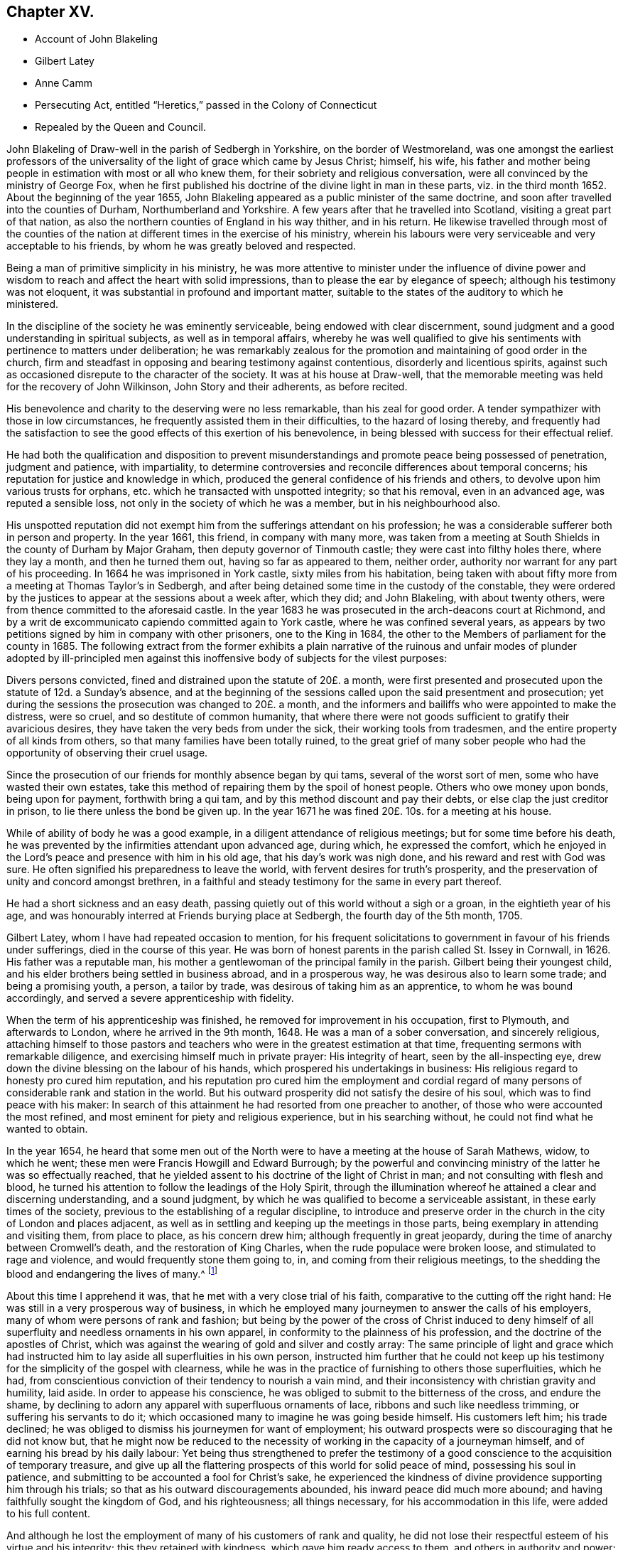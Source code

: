 == Chapter XV.

[.chapter-synopsis]
* Account of John Blakeling
* Gilbert Latey
* Anne Camm
* Persecuting Act, entitled "`Heretics,`" passed in the Colony of Connecticut
* Repealed by the Queen and Council.

John Blakeling of Draw-well in the parish of Sedbergh in Yorkshire,
on the border of Westmoreland,
was one amongst the earliest professors of the universality
of the light of grace which came by Jesus Christ;
himself, his wife,
his father and mother being people in estimation with most or all who knew them,
for their sobriety and religious conversation,
were all convinced by the ministry of George Fox,
when he first published his doctrine of the divine light in man in these parts,
viz. in the third month 1652.
About the beginning of the year 1655,
John Blakeling appeared as a public minister of the same doctrine,
and soon after travelled into the counties of Durham, Northumberland and Yorkshire.
A few years after that he travelled into Scotland, visiting a great part of that nation,
as also the northern counties of England in his way thither, and in his return.
He likewise travelled through most of the counties of the
nation at different times in the exercise of his ministry,
wherein his labours were very serviceable and very acceptable to his friends,
by whom he was greatly beloved and respected.

Being a man of primitive simplicity in his ministry,
he was more attentive to minister under the influence of divine power
and wisdom to reach and affect the heart with solid impressions,
than to please the ear by elegance of speech; although his testimony was not eloquent,
it was substantial in profound and important matter,
suitable to the states of the auditory to which he ministered.

In the discipline of the society he was eminently serviceable,
being endowed with clear discernment,
sound judgment and a good understanding in spiritual subjects,
as well as in temporal affairs,
whereby he was well qualified to give his sentiments
with pertinence to matters under deliberation;
he was remarkably zealous for the promotion and maintaining of good order in the church,
firm and steadfast in opposing and bearing testimony against contentious,
disorderly and licentious spirits,
against such as occasioned disrepute to the character of the society.
It was at his house at Draw-well,
that the memorable meeting was held for the recovery of John Wilkinson,
John Story and their adherents, as before recited.

His benevolence and charity to the deserving were no less remarkable,
than his zeal for good order.
A tender sympathizer with those in low circumstances,
he frequently assisted them in their difficulties, to the hazard of losing thereby,
and frequently had the satisfaction to see the good
effects of this exertion of his benevolence,
in being blessed with success for their effectual relief.

He had both the qualification and disposition to prevent
misunderstandings and promote peace being possessed of penetration,
judgment and patience, with impartiality,
to determine controversies and reconcile differences about temporal concerns;
his reputation for justice and knowledge in which,
produced the general confidence of his friends and others,
to devolve upon him various trusts for orphans,
etc. which he transacted with unspotted integrity; so that his removal,
even in an advanced age, was reputed a sensible loss,
not only in the society of which he was a member, but in his neighbourhood also.

His unspotted reputation did not exempt him from the sufferings attendant on his profession;
he was a considerable sufferer both in person and property.
In the year 1661, this friend, in company with many more,
was taken from a meeting at South Shields in the county of Durham by Major Graham,
then deputy governor of Tinmouth castle; they were cast into filthy holes there,
where they lay a month, and then he turned them out, having so far as appeared to them,
neither order, authority nor warrant for any part of his proceeding.
In 1664 he was imprisoned in York castle, sixty miles from his habitation,
being taken with about fifty more from a meeting at Thomas Taylor`'s in Sedbergh,
and after being detained some time in the custody of the constable,
they were ordered by the justices to appear at the sessions about a week after,
which they did; and John Blakeling, with about twenty others,
were from thence committed to the aforesaid castle.
In the year 1683 he was prosecuted in the arch-deacons court at Richmond,
and by a writ de excommunicato capiendo committed again to York castle,
where he was confined several years,
as appears by two petitions signed by him in company with other prisoners,
one to the King in 1684, the other to the Members of parliament for the county in 1685.
The following extract from the former exhibits a plain narrative
of the ruinous and unfair modes of plunder adopted by ill-principled
men against this inoffensive body of subjects for the vilest purposes:

[.embedded-content-document]
--

Divers persons convicted, fined and distrained upon the statute of 20£. a month,
were first presented and prosecuted upon the statute of 12d. a Sunday`'s absence,
and at the beginning of the sessions called upon the said presentment and prosecution;
yet during the sessions the prosecution was changed to 20£. a month,
and the informers and bailiffs who were appointed to make the distress, were so cruel,
and so destitute of common humanity,
that where there were not goods sufficient to gratify their avaricious desires,
they have taken the very beds from under the sick, their working tools from tradesmen,
and the entire property of all kinds from others,
so that many families have been totally ruined,
to the great grief of many sober people who had the
opportunity of observing their cruel usage.

Since the prosecution of our friends for monthly absence began by qui tams,
several of the worst sort of men, some who have wasted their own estates,
take this method of repairing them by the spoil of honest people.
Others who owe money upon bonds, being upon for payment, forthwith bring a qui tam,
and by this method discount and pay their debts,
or else clap the just creditor in prison, to lie there unless the bond be given up.
In the year 1671 he was fined 20£. 10s. for a meeting at his house.

--

While of ability of body he was a good example,
in a diligent attendance of religious meetings; but for some time before his death,
he was prevented by the infirmities attendant upon advanced age, during which,
he expressed the comfort,
which he enjoyed in the Lord`'s peace and presence with him in his old age,
that his day`'s work was nigh done, and his reward and rest with God was sure.
He often signified his preparedness to leave the world,
with fervent desires for truth`'s prosperity,
and the preservation of unity and concord amongst brethren,
in a faithful and steady testimony for the same in every part thereof.

He had a short sickness and an easy death,
passing quietly out of this world without a sigh or a groan,
in the eightieth year of his age,
and was honourably interred at Friends burying place at Sedbergh,
the fourth day of the 5th month, 1705.

Gilbert Latey, whom I have had repeated occasion to mention,
for his frequent solicitations to government in favour of his friends under sufferings,
died in the course of this year.
He was born of honest parents in the parish called St. Issey in Cornwall, in 1626.
His father was a reputable man,
his mother a gentlewoman of the principal family in the parish.
Gilbert being their youngest child,
and his elder brothers being settled in business abroad, and in a prosperous way,
he was desirous also to learn some trade; and being a promising youth, a person,
a tailor by trade, was desirous of taking him as an apprentice,
to whom he was bound accordingly, and served a severe apprenticeship with fidelity.

When the term of his apprenticeship was finished,
he removed for improvement in his occupation, first to Plymouth,
and afterwards to London, where he arrived in the 9th month, 1648.
He was a man of a sober conversation, and sincerely religious,
attaching himself to those pastors and teachers who
were in the greatest estimation at that time,
frequenting sermons with remarkable diligence,
and exercising himself much in private prayer: His integrity of heart,
seen by the all-inspecting eye, drew down the divine blessing on the labour of his hands,
which prospered his undertakings in business:
His religious regard to honesty pro cured him reputation,
and his reputation pro cured him the employment and cordial regard
of many persons of considerable rank and station in the world.
But his outward prosperity did not satisfy the desire of his soul,
which was to find peace with his maker:
In search of this attainment he had resorted from one preacher to another,
of those who were accounted the most refined,
and most eminent for piety and religious experience, but in his searching without,
he could not find what he wanted to obtain.

In the year 1654,
he heard that some men out of the North were to have
a meeting at the house of Sarah Mathews,
widow, to which he went; these men were Francis Howgill and Edward Burrough;
by the powerful and convincing ministry of the latter he was so effectually reached,
that he yielded assent to his doctrine of the light of Christ in man;
and not consulting with flesh and blood,
he turned his attention to follow the leadings of the Holy Spirit,
through the illumination whereof he attained a clear and discerning understanding,
and a sound judgment, by which he was qualified to become a serviceable assistant,
in these early times of the society,
previous to the establishing of a regular discipline,
to introduce and preserve order in the church in the city of London and places adjacent,
as well as in settling and keeping up the meetings in those parts,
being exemplary in attending and visiting them, from place to place,
as his concern drew him; although frequently in great jeopardy,
during the time of anarchy between Cromwell`'s death, and the restoration of King Charles,
when the rude populace were broken loose, and stimulated to rage and violence,
and would frequently stone them going to, in, and coming from their religious meetings,
to the shedding the blood and endangering the lives of many.^
footnote:[See vol. I. p. 266 etc.]

About this time I apprehend it was, that he met with a very close trial of his faith,
comparative to the cutting off the right hand:
He was still in a very prosperous way of business,
in which he employed many journeymen to answer the calls of his employers,
many of whom were persons of rank and fashion;
but being by the power of the cross of Christ induced to deny himself
of all superfluity and needless ornaments in his own apparel,
in conformity to the plainness of his profession,
and the doctrine of the apostles of Christ,
which was against the wearing of gold and silver and costly array:
The same principle of light and grace which had instructed
him to lay aside all superfluities in his own person,
instructed him further that he could not keep up his testimony
for the simplicity of the gospel with clearness,
while he was in the practice of furnishing to others those superfluities, which he had,
from conscientious conviction of their tendency to nourish a vain mind,
and their inconsistency with christian gravity and humility, laid aside.
In order to appease his conscience,
he was obliged to submit to the bitterness of the cross, and endure the shame,
by declining to adorn any apparel with superfluous ornaments of lace,
ribbons and such like needless trimming, or suffering his servants to do it;
which occasioned many to imagine he was going beside himself.
His customers left him; his trade declined;
he was obliged to dismiss his journeymen for want of employment;
his outward prospects were so discouraging that he did not know but,
that he might now be reduced to the necessity of
working in the capacity of a journeyman himself,
and of earning his bread by his daily labour:
Yet being thus strengthened to prefer the testimony of a
good conscience to the acquisition of temporary treasure,
and give up all the flattering prospects of this world for solid peace of mind,
possessing his soul in patience, and submitting to be accounted a fool for Christ`'s sake,
he experienced the kindness of divine providence supporting him through his trials;
so that as his outward discouragements abounded, his inward peace did much more abound;
and having faithfully sought the kingdom of God, and his righteousness;
all things necessary, for his accommodation in this life,
were added to his full content.

And although he lost the employment of many of his customers of rank and quality,
he did not lose their respectful esteem of his virtue and his integrity;
this they retained with kindness, which gave him ready access to them,
and others in authority and power;
many of whom were pleased to favour him with their
countenance and friendship on several occasions.
His interest and acquaintance with persons of high rank and station he applied,
not to his own emolument,
but to the relief of his friends under suffering in person or property;
deeply sympathizing with them in their various afflictions,
he was always forward to use his solicitations for their ease,
and frequently with signal success.

When intelligence was received in London of the imprisonment
of Katharine Evans and Sarah Cheevers,
in the inquisition of Malta;
Gilbert Latey (who in concert with George Fox was concerned for their release)^
footnote:[See vol.
2 p. 61.]
applied himself with solicitude to find out some person, if possible,
who had an interest or influence in those parts, and,
after some time and pains spent in the inquiry, he received information, that one,
called Lord D`'Aubigny, who had come over with the Queen Dowager,
and was Lord Almoner to her, had both interest,
power and authority in the island of Malta.
Gilbert upon receiving this intelligence,
thought it his duty to wait upon this Lord D`'Aubigny,
to request his interest and intercession for their release, which he readily promised.

He was a priest in orders according to the canons of the Romish church; yet no bigot,
but a man of a rational, liberal and generous spirit; Gilbert, to satisfy his inquiry,
gave him some information of friends principles and doctrine,
to which he answered to this purport, "`Some of our people think your friends are mad,
but I entertain a very different opinion.`"

Gilbert renewing his inquiry from time to time,
if Lord D`'Aubigny had received any answer to the
letters he had promised to write to Malta,
at length received from him the acceptable account
that his friends were restored to their liberty:
And some time after they arrived in England, and coming to London, paid Gilbert a visit;
and after acknowledging his love in his exertions for their release,
they requested him to introduce them to Lord D`'Aubigny,
whom God had made the instrument of their enlargement out of a severe bondage.
He readily complied with their request, and accompanied them to their benefactor,
to whom Gilbert, as usual, found ready admittance; when introducing his companions,
he said, these friends, who have been partakers of thy kindness,
are come to pay their acknowledgments to thee for the same; whereupon he asked,
if they were the women?
to which they replied they were;
and after their grateful acknowledgment of his great favour and kindness, added,
that were it in their power they would be as ready in all love to serve him:
Upon which he replied, good women, for what service or kindness I have done you,
all that I shall desire of you is, that when you pray to God,
you will remember me in your prayers, and so they parted.

Gilbert Latey was a party in most or all the solicitations to government
for the ease of Friends in the different cases or severe suffering,
through the reigns of King Charles, King James and King William,
as hath been already recited;
but it may not be impertinent briefly to mention two cases of application made by him,
in company with his faithful colleague George Whitehead,
which have not been noticed before.
The first was the suffering case of several Friends in Norwich,
under the cruelty of the sheriff and jailer, who, for attending their religious meetings,
were imprisoned to the number of sixty-three persons, and very severely treated;
ten of them being put into a deep dungeon, twenty-nine steps under ground;
and several others into a hole amongst felons.
An account of their grievous sufferings being sent to friends in London,
and ineffectual endeavours used for their redress,
being defeated by the misrepresentations of the sheriff;
George Whitehead and Gilbert Latey resolved to wait upon the king in person,
whom they met, with several nobles and attendants,
when they delivered the king a petition from Friends of Norwich,
and warmly solicited him in their favour: They had a pretty long conference with him,
and gave him pertinent answers to several inquiries he made
in respect to the singular conduct of Friends in some cases;
yet still keeping the cause of their application in view,
repeatedly entreated him to compassionate the case of their suffering Friends in Norwich:
In fine,
the king being sensible that some of their treatment was not only cruel but illegal,
assured them he would have it searched into, and consider their case.
The assizes coming on soon after, the prisoners were called,
to whom the judges behaved with remarkable moderation,
and released them from their imprisonment, acting, as there was ground to suppose,
according to the instructions they had from the king in consequence of this application.

The other case not before related was concerning the Park and Savoy meeting-houses;
the case of the Park meeting-house was this:

About the month called May, 1685,
the soldiers possessed themselves of this meeting-house,
and converted part of it into a guard-house: Then,
as if their forcible entrance had given them a right of possession,
they made great waste upon the premises, pulling down pales,
digging up and cutting down the trees, tearing down the wainscots,
and burning them and the benches, carrying away the outward door,
and several of the casements.
Afterward, when they were drawn out to the camp,
they left the house open to any intrusion.
John Potter, in whom the title was vested, reentered, enclosed the outward door,
and made other repairs, and had a survey taken of the damages,
which were esimated at 40£.

The soldiers returning again from camp,
a quarter-master belonging to Colonel Haile`'s regiment,
came to the chambers of the said John Potter, and demanded entrance, which was refused:
The quarter-master, assisted by soldiers, broke in, handed away the goods,
turned out three aged women to another house,
and made alterations in the meeting-house for their accommodation,
as if they meant to keep perpetual possession.
John Potter several times showed the colonel his lease, and title to the place;
but it availed nothing, he and his soldiers regarding neither law nor equity,
kept possession, and still continued there.

Gilbert Latey and George Whitehead agreed to join in a solicitation
to King James for redress of this grievance,
and having gained admittance to his presence,
represented to him the hardships Friends were under,
by having their property wrested from them, both at the Park, and at the Savoy likewise,
where Friends had been kept out in the cold yard in the winter many weeks by the guard.
The King, who appears not to have been unconcerned in the matter, would needs have it,
that these meeting-houses were forfeited to him by the conventicle act;
but this they clearly disproved,
and showed so plainly the unreasonableness and illegality there of,
that within a few weeks, he caused both the meeting-houses to be restored,
after the former was damaged, by computation to the amount of 150£.

But it was not only in these solicitations to the rulers,
that the public spirit and brotherly sympathy of Gilbert
Latey were excited to the service and relief of his friends;
they were uniformly exerted in every case,
which might demand his friendly assistance and attentive care, being one of those,
who in early times had tender concern for the poor, fatherless and widows;
the sick and the imprisoned, to inquire into their necessities, and supply their wants;
and when through persecution by imprisonment or distraints, casualties of disasters,
the number greatly increased;
he was amongst the first to see the propriety and necessity
of calling in grave and motherly women to their assistance,
that so none under these descriptions might suffer for want
of attention and care in any part of the city.

In 1665, when the destructive pestilence broke out in the city of London,
and the generality of citizens, who were able,
were fleeing for their lives to the country,
this friend had taken lodgings to retreat to the country also;
but was prevented by the consideration,
that many of his brethren were detained in several
jails for the testimony of a good conscience,
particularly in Newgate and the Gate-house in Westminster, in the midst of the contagion:
For he could now feel no freedom to leave the city,
and desert his friends under their multiplied calamities;
he therefore kept his habitation, and according to his usual custom,
visited those in prison; to comfort them in their distress;
to take care that nothing might be wanting for their relief, support or enlargement,
as far as in his power.

And although his friends in prison in this calamitous season engaged his especial care,
yet as the calamity was general, and not confined to prisons,
neither were his sympathetic feelings;
he was also diligently employed at this season visiting Friends in their families,
both where they were laid up with the sickness, and where they were recovering,
still under a concern nothing should be wanting for their comfort or support.
And the hearts of Friends being opened in brotherly sympathy with those,
who were afflicted with this epidemic distemper,
money was collected and sent up from the country to be distributed, where needful;
the care of this distribution was committed to Gilbert Latey and one other friend,
to divide amongst poor Friends who were lying ill of the contagion;
but more especially those who were shut up in their houses in the out parishes.
This trust they were careful to discharge with diligence and fidelity, inquiring out,
and visiting thole poor, who were confined to their own houses,
and distributing to their necessities; and passing by none that they could hear of,
through all which he was mercifully preserved in health,
till the contagion was much abated, and the mortality was decreasing,
when occasionally taking a cold, it brought on the prevailing distemper;
but the divine providence was over him for good,
brought him safely through the distemper, and restored him to health again,
to persevere in doing good in his generation.

We are now to view him in another light, as a minister of the gospel.
Soon after that close trial of his faith, when in obedience to manifested duty,
he relinquished his worldly prosperity,
and declined to sit out the clothes he had to make with superfluous trimming,
he received a gift in the ministry, in which he also laboured faithfully,
according to the ability received, and some were convinced, and many comforted,
encouraged and strengthened in the way of righteousness and peace.
His service in this line, as well as the former,
was much restricted to the city of London, and the vicinity thereof,
where he was zealously engaged,
in the early times of the society to settle or keep up meetings in convenient places,
as at Kingston, Hammersmith, Westminster and other places;
and was frequent in his visits thereto, as he found his mind drawn to one or another.

Yet he paid two religious visits to his native country, the first in 1670,
being a time of great persecution.
He took the meetings of Friends in his way, Reading, Bristol, Bridgewater, South Moulton,
so into Cornwall, having several good meetings on his journey thither,
as well as in that county.
At John Ellis`'s, near the Lands-end,
he had a comfortable edifying meeting on the first day of the week,
and next morning going to visit some Friends very near the Lands-end,
he met a persecuting justice, who, as Gilbert was afterwards informed,
was highly displeased that his accomplices had neglected to give him timely information,
that he might have seized Gilbert`'s horse, and his man`'s, for that day`'s meeting.

Thence returning by Penzance and Market-jew,
near this latter he had a meeting at a place where no friends were settled,
to the great satisfaction of several present,
who had never been at a friends meeting before.
He proceeded to Helston and Falmouth, and had a meeting there;
and from thence went back to Loveday Hambley`'s, and had a good meeting there,
and at several other places in that country.

Leaving Cornwall he returned towards London by Plymouth,
and having visited Friends there, he proceeded to King`'s-bridge,
and contrary to his own and Friends`' expectation had a peaceable good meeting;
for Friends here were under grievous persecution;
he therefore spent a little time amongst them,
strengthening and tenderly sympathizing with them in their sufferings,
and particularly with two young women who had not been long convinced,
and were committed to prison by a warrant from justice Biere,
(a passionate persecutor of this people) for not coming to church to hear divine worship.
Gilbert from that fraternal sympathy,
which on all needful occasions excited him to use
his endeavours for the relief of his friends,
resolved to renew them in behalf of these young women,
and having an acquaintance with some who were in the lieutenancy,
and men of authority in the commission of the peace, he came to Exeter,
and having visited Friends there,
proceeded to the house of a knight of great influence in the county,
to whom he found ready access, and who expressed himself glad to see him in those parts:
Gilbert let him know the occasion of his visit,
and so warmly solicited his favour to his suffering friends,
and these two young women in particular, that the knight at last replied,
he would do more for him than any other of his friends,
and having by his application brought the knight to that favourable disposition,
which gave him reason to hope he had obtained the end of his visit,
he took his leave of him and his family, with acknowledgments of his kindness;
and after his return, received an account that this knight,
mindful of the expectations given him, had procured the liberty of these young women.

He had now received letters from London, in forming him of the persecution,
which affected Friends there in person and property;
of the demolition of the meeting-houses at Horsly-down and Ratcliff;
and that Wheeler-street meeting house was threatened,
the title of which was vested in him;
he therefore hastened back to London with what expedition he could,
with clearness as to his present service,
and when arrived took the measures already related,
to secure that meeting-house from similar depredation.^
footnote:[See vol. 2. p. 353.]

His second journey was in the year 1679, into the same quarter, visiting his friends,
and appointing or holding meetings with them to mutual
edification in his going and returning,
viz. at Reading, Bath, Bristol, through Somerset shire,
the North of Devonshire to Falmouth in Cornwall,
returning by the South side of Devon shire.
As it seemed to be Gilbert`'s peculiar province to keep up a friendly intercourse with,
and an open door of access to such persons of authority or influence as had been,
or might be disposed to apply them to the relief of Friends.
And Lamplugh then Bishop of Exeter, having granted him several favours,
in respect to Friends under sufferings in his diocese;
and upon a solicitous inquiry now as he passed along,
finding the moderation and tenderness both of himself and the officers of his court,
under his influence, to have been extended to friends in a general way,
he thought it his place to pay him a visit,
to acknowledge his extraordinary kindness to his Friends.
The Bishop received him with remarkable civility and affectionate regard;
their conversation was expressive of sincere friendship and mutual benevolence,
which being ended,
Gilbert took his leave with expressing the grateful
acknowledgments he proposed by this visit.

This Friend, although a resident in London through all the heat of persecution,
and although exemplary diligent in attending meetings in their public meeting-houses,
while they were permitted to meet in them, and in the streets in all weathers,
when they were not;
escaped sufferings and imprisonment beyond most of his brethren of that time;
most of his sufferings appear to have befallen him previous to the restoration;
feeling a concern, with many of his Friends of this age,
to go to several of the places of public worship,
to bear witness to the truth and against error.
Amongst other places, he went one day to Dunstan`'s in the West,
at which +++_______+++ Manton preached on this subject, who might of right call God father,
on which he enlarged first, that they who were born of God,
were his through regeneration, and had a just right to call God father.
To this doctrine Gilbert attended with patience and assent;
but afterwards proceeded to inquire concerning those who were not born of God,
he alleged they were the Lord`'s by generation; and then in answer to this question,
whether they must not call God father, replied,
That they must also pray to God as their father, and to prove his assertion, said,
though Absalom was a wicked son, yet David was his father.
After he had ended his sermon, Gilbert warned the audience to take heed of their ways,
adding, that while people are workers of iniquity,
according to the doctrine of our blessed Lord, they are "`of their father the devil:
and while they regard iniquity in their hearts the Lord will not hear their prayers.`"
The people were immediately all in a ferment, the constable was called for,
who with others haled him out of their place of worship, and took him before a justice,
where he pleaded his cause so well,
that the justice asking the constable if what he said was true,
and if that was the whole matter; the constable answering in the affirmative,
the justice observed that he had heard those people
called Quakers were a sort of mad whimsical folks;
but for this man he talks very rationally,
and for my part I think you need not have brought him before me;
to which the constable replied, Sir, I think so too.
The constable and Gilbert retiring,
the former left him at liberty to go whither he pleased.

He also suffered imprisonment, together with about fifteen or sixteen of his friends,
in the Gate-house in Westminster, for meeting together to worship God:
They were all put into a little dungeon, which was about ten feet in breadth,
and eleven in length, and so dark, that they could see no more by day than by night;
the walls were wet, and they being crowded into so narrow a compass,
had room only to lie down by turns; so that while some lay down to rest,
others were forced to stand:
Beside this the keeper was so cruel as to command the turnkey not
to let a little straw be brought in for them to lie upon;
but the Lord was with them to support them through
all the trials of their faith and patience;
and in his own time delivered them from their sufferings.

During the reign of King Charles I cannot discover that he was ever imprisoned,
notwithstanding the frequent persecutions that raged without restraint.
Being a great supporter and frequent attender of the meeting at Hammersmith,
in the year 1671, having occasion in the way of his trade to wait upon Lady Sawkell;
Sir William Sawkell her husband, who had a command in a regiment of horse,
came into the room; he had a friendly respect for Gilbert,
and was often pretty familiar with him 5 and now asked him what meeting he frequented,
who answered sometime one meeting and sometime another.
The reason is, said Sir William,
be cause I have orders to break up a meeting of your people at Hammersmith next Sunday,
from so high a hand, that I cannot avoid executing them; and therefore, I inform you,
that if at any time you go thither, you may refrain coming on that day.
Gilbert notwithstanding, believing it his duty to attend Hammersmith meeting,
let Sir William know it before they parted.
The day came, Gilbert, not reasoning with flesh and blood, attended the meeting,
in which he was much favoured, and as he was preaching, the troopers came,
and stood for some time to hear his testimony, till one of the ruder sort,
cried out this man will never have done let us pull him down,
and accordingly laid hands on him.
Gilbert sent word to the commanding officer; who coming in, said, Latey,
did not I tell you that I was commanded to be here to day?
Yes, replied Gilbert, and did not I tell thee I was commanded by a greater than thou,
to be here also?
Upon this, said Sir William, go get thee gone about thy business,
and I will take care of the rest who are met here; Gilbert desired him,
if he had any respect for him to discharge the rest, and let him be his prisoner.
After some time the rest were set at liberty,
and Gilbert taken before Lord Mordaunt and Sir James Smith;
the troopers were called in evidence,
and Gilbert made his defence so reasonably and discreetly,
that it seemed to make an impression upon them, yet they fined him and the house,
and distrained some Friends for the fines.
Gilbert got access to the justices again,
and showed them the unreasonableness of that severe law,
which made one man suffer for the offence of another;
that if he had transgressed any law, the Lord had blessed him with a sufficiency,
to enable them to reclaim the penalty from his effects,
and requested that his friends might not suffer for any thing by him said or done;
through his repeated applications, and the interest and influence of others,
their equals and acquaintance, he procured the goods distrained to be restored;
and had the satisfaction to see the sufferings designed to the Friends of that meeting,
through divine goodness, and his solicitous endeavours, prevented.

In his more private transactions in religious society,
he was a lover and promoter of unity and concord;
very zealous against deceit and hypocrisy, the fomenting of divisions and schisms;
but remarkably tender towards those who appeared sincere and humble,
although weak and young in experience, and always ready to lend a hand of help to such:
He had ever an honourable esteem for the elders, who were in Christ be fore him;
and it was his great rejoicing to see the younger members treading in their steps;
and when any of these were raised up in the ministry, as they kept to that power,
which made their predecessors burning and shining lights in their day,
his rejoicing was increased; these he encouraged with affectionate sympathy.

In his own family he was an exemplary pattern of conjugal affection, and paternal care,
being often solicitously concerned to admonish and instruct
his children to live in the fear of their creator,
that they might thereby be preserved from evil.

As age advanced, and subjected him to the attendant infirmities of body,
his mental faculties and religious feelings preserved their usual vigour and liveliness.
His last public appearance in the ministry was in a meeting at Hammersmith;
he was so raised up in his gift, and so supported by divine power,
that with great authority and clearness,
he delivered sound and weighty doctrine for near an hour,
with fervency and his accustomed zeal, as if he had been under no infirmity of body,
to the admiration of many of the auditory.

Towards the latter part of his time he delighted much to be retired,
and dwelt mostly in the country: And having served God and man in his generation,
the review of his life filled him with consolation in his retreat,
having been often heard to say, that he had done the work of his day faithfully,
and was now sat down in the will of God, and his peace he felt abounding towards him;
that he waited the Lord`'s call and time of being removed,
and that there was no cloud in his way.
He was also in the time of his confinement, so strengthened in his spirit,
and his love to his brethren, that he gave them much good counsel,
when they came to see him, with as much energy and liveliness,
as if he was in his health and strength: A very few hours before his departure,
he said to those about him, there is no condemnation to them, that are in Christ Jesus;
he is the lifter up of my head, he is my strength and great salvation:
In this frame of mind he breathed his last, the 15th day of the 9th month, 1705,
in the seventy-ninth year of his age.

This year Anne Camm, late-wife of Thomas Camm,
a woman eminent in her day for the excellency of her qualifications,
and her service in society, died in an advanced age.
She was the daughter of Richard Newby, of the parish of Kendal in Westmorland,
of a family of repute; her parents gave her a good education, proper for her sex,
and about the 13th year of her age sent her up to
her aunt in London for her further improvement,
with whom she resided seven years;
and being favoured with religious inclinations from her early youth,
she formed her acquaintance and connection with the Puritans,
from her apprehension of their being the most strictly religious sect.
And upon her return to Kendal,
seeking still to associate herself with the most serious professors of religion,
she joined a body of people, who frequently met in a select society,
sometimes sitting in silence, sometimes holding religious conferences,
and often exercised in fervent prayer.
About the year 1650 she was married to John Audland,
and was convinced at the same time with him by the ministry of George Fox,
early in the year 1652;
and in the course of the succeeding year they both appeared in the ministry,
to the edification of their friends and convincement of many others;
for she was in all respects a most agreeable help-meet to her valuable husband,
endeared to him by a similarity of disposition, qualifications and pursuits,
feelingly described by her in her testimony concerning him.^
footnote:[See vol. 2. p. 88.]

Her first journey in the work of the ministry was into the county of Durham.
At Aukland,
for preaching to the people on the market day she was imprisoned in the town jail;
but a prison could not confine the freedom of her spirit,
or the charitable concern of her mind for propagating religious truths
and religious thoughtfulness amongst the people assembled there.
Under the influence of gospel love, and in the authority of the gospel,
she continued her ministry from the window of the prison,
whereby many were solidly affected, and confessed to the truth she published.
She was discharged from her confinement the evening of the same day.
John Langstaff, a man of great repute in his neighbourhood,
was so affected by her ministry, that he voluntarily accompanied her in her imprisonment,
and upon her release, took her home with him, in order to entertain her there.
But his wife, offended at her husband`'s conduct and apparent change,
received him and his guest with language,
which plainly discovered her dissatisfaction with them both;
this treatment made Anne quite uneasy to take up her lodging under a roof,
where she found she was no welcome guest to one head of the house;
she therefore walked out into the fields, to seek some covert, to take such lodging,
as she could find there.
But it was providentially ordered that Anthony Pearson, of Rampshaw,
hearing by George Fox, who was then at his house, of her being in that town,
came with a horse, and took her behind him to his house that night.
She continued her travels in those parts some time longer,
in the exercise of her ministry, to the spiritual advantage of many,
and when she apprehended her service accomplished, returned home.

In the succeeding winter she travelled Southward through Yorkshire, Derbyshire,
Leicestershire, and so forward into Oxfordshire, accompanied by Mabel Camm,
wife of John Camm.
At Banbury, Mabel apprehended a call of duty to go to the place of public worship,
to speak to the priest and people; and Anne accompanied her.
The people dragged them out of the house in a rude and violent manner,
and abused them in the yard: The priest passing by, Anne Audland called to him, saying,
"`Behold the fruits of thy ministry.`" Next day they were summoned before the mayor,
where two witnesses were procured to swear that Anne had spoken blasphemy;
and upon their information she was committed to prison, and her companion dismissed.
Some days after,
two inhabitants of the town gave bond for her appearance at the next assizes,
which furnished her with several opportunities of religious
meetings with the people of that town and neighbourhood,
in which she was so favoured with power and wisdom in the exercise of her ministry,
that it proved effectual to convince her two bondsmen, and numbers more,
of the truths she preached to them,
where by they were induced to join in society with her and her brethren,
and in an inward attention to the grace of God which brings salvation,
which she bore testimony of, and recommended them unto.
The establishment of a large meeting in that town,
and several other meetings in the country adjacent, were the fruits of her minis try;
and to her friends here she cherished the most affectionate regard to the last.
Her successful labour provoked the resentment of
the adversaries of the society to that degree,
that they threatened she should be burnt when the assizes came.
Her enemies being numerous, powerful and much exasperated against her,
several of her friends thought it their duty to attend the assizes,
to strengthen her by their sympathy, countenance and assistance,
in maintaining her cause and the cause of truth.

Her husband John Audland, John Camm, Thomas Camm,
with some friends from Londo and Bristol, encouraged her by their presence at her trial.
The charge or indictment of blasphemy was this, that she said God did not live;
which charge was founded on a perversion of a remark
she made concerning the priest of Banbury,
That true words might be a lie in the mouth of some that spoke them:
In proof and explanation whereof she brought the expression of the prophet Jeremiah,
chap.
5:2. though they say the Lord liveth, surely they swear falsely.
Her prudent demeanour, her judicious remarks, her innocent boldness,
tempered with becoming modesty,
and her pertinent and wise answers to his questions inclined
the judge to moderation and sentiments in her favour;
and perceiving the incompetence of the evidence,
that the matter of fact did not come up to the charge,
he expounded her case to the jury thus,
that she acknowledged the Lord her God and redeemer to live,
and that there were Gods of the Heathen that were dead Gods.
Some of the justices hereby perceiving their wishes and intentions to be frustrated,
stepped from the bench to influence and bias the jury to
bring in some verdict whereby their credit might be saved,
who brought in their verdict, guilty of misdemeanour only,
which occasioned one of her friends to observe, that,
"`it was illegal to indict her for one fact, and bring her in guilty of another;
for they ought to have found her guilty or not guilty,
upon the matter of fact charged in the indictment.`" The judge then told her,
if she would give bond for her good behaviour she might have her liberty;
this she refused, for the like reason as her brethren generally did.
Her prosecutors, ashamed of their proceedings,
slipped off the bench one after another in confusion; and the judge,
although in the trial he behaved with candour,
and confessed she should have been discharged;
yet to gratify the disappointed and angry justices,
returned her to prison upon her refusal to give bond.

Being now left in the power of these persecuting magistrates,
she was put into a noisome filthy dungeon, several steps below the ground,
on one side whereof ran a common fewer, which was often very offensive by its smell,
and admitted disagreeable vermin, and there was no fire to qualify the damps.

Jane Waugh, also a minister of this society, from the pure motive of friendship,
affection and sympathy with her imprisoned friend, came many miles to visit her there,
and was rewarded for this christian-like office of love,
with a participation of her suffering, being for this cause only, imprisoned with her.
Here they enjoyed great content, in the consciousness of suffering in a good cause.
In great peace she continued seven or eight months in this noisome dungeon,
and at length was released by the Mayor and Aldermen,
and her companion shortly after at her solicitation.

At her release, being clear of those parts, she travelled through the country to Bristol,
where she met with her husband John Audland, whom I apprehend she accompanied,
and joined in service, to their habitation in Westmorland.
The reader may recollect the reflections suggested by the contemplation
of this amiable couple in the account of her husband`'s decease,
which it is therefore superfluous to repeat They were both engaged
in frequent travels for the purpose of promoting religion,
and righteousness, in most parts of the nation, as far as I can collect,
some times unitedly, and some times separately,
until her husband was disabled by that indisposition,
which terminated in his death in the year 1663.

She continued a widow between two and three years, and in the 3rd mo 1666,
was married to Thomas Camm, son of John Gamin, her former husband`'s faithful companion.
This her second husband was also a man, experienced in religion,
and a minister of eminence in the society of his friends.
Their union being centered in religion and the fear and united service of their maker,
they lived together in the utmost harmony and nearness, of affection forty years,
within a few months.
An union on this certain foundation of happiness,
naturally revives the recollection of the comprehensive
description which the Evangelist +++[+++Luke]
hath left on record, of a religious pain of that, age: They,
were both righteous before God, walking in all the commandments of the Lord blameless.
And here I feel an inclination to say before my young friends,
as I trust this may fall into many of their hands, the wise and solid maxims,
which were adopted by our faithful predecessors for the rule of
their conduct in this very important engagement of marriage,
as that on which not only our peace and happiness in this life very much depends;
but that whereby our efforts in the pursuit of future happiness may frequently,
be very materially promoted or obstructed.
It was a maxim with them, as firmly believed as the most self-evident truth,
that the only sure foundation of happiness was laid in religion, and therefore their,
advice and their practice was, to seek for divine counsel and approbation,
in every step towards forming this indissoluble connection,
and to proceed circumspectly in the fear of their creator.
Both male and female, having their eye principally to an everlasting inheritance,
incorruptible, and that fadeth not away, were exceedingly circumspect in their stepping,
that their growth in pure religion might not be retarded thereby; the former,
by fervent prayers, seeking to the Almighty to be lightly directed in his choice;
and the latter, receiving the proposal with cautious reserve, pondered it in her heart,
and also besought the same divine being to direct her in her determination.
Marriage thus determined in religious fear, and, on religious considerations,
in the divine counsel, is doubtless ratified in heaven,
and draws down a blessing upon the parties thus uniting themselves in one holy disposition,
and one determined resolution to promote their own,
and each others spiritual and temporal advantage.
This pure religion proves a foundation of uninterrupted harmony between themselves,
and a stay and a staff in the vicissitudes of this life, to which all are liable;
in prosperous circumstances a stay to the mind, when riches increase,
not to set their hearts thereupon, nor to consume them on their lusts,
after the manner of this world; but to let their moderation appear,
knowing the Lord is at hand, as stewards only of the good things they possess,
and accountable to the Lord of the universe, whose the earth is and the fulness thereof;
the natural benevolence of their souls, refined by religion into christian charity,
teacheth them to sympathize with, and feel deeply for the poor and needy,
and to communicate freely to their wants;
in adversity and the various trials they are exposed to,
they ever find it a staff to lean upon, sufficiently able to support them,
and bring them safely through all their afflictions and besetments,
and in the end find all things work together for their good,
because they fear and serve the Lord.

This worthy woman, Anne Camm, proved this truth,
for she bore her share of the sufferings of this trying day,
steadfast in her faith in divine support,
in which she found ability to sustain them with patient resignation and religious fortitude.
She was tried with repeated separations from her second husband, as well as the former,
by a succession of tedious and close imprisonments.
He was imprisoned particularly at Kendal for the space of three years,
where his confinement was so close that he was not
permitted to see his family during that time:
Again, at Appleby, near six years;
and in all his sufferings and services she participated with him as a faithful help-meet;
in the former sympathizing with,
and strengthening him in his suffering for the testimony of a good conscience,
supplying his place during his confinement, and without doubt exerting her care,
to keep their outward concerns in the best order in her power,
for she appears to have been a very virtuous and discreet woman.
And in his religious labours and services,
she was not only free to give him up and encourage him to faithfulness,
but often a powerful fellow-labourer in the gospel along with him,
for they travelled together several journeys as companions in the work of the ministry,
in sundry parts of the nation,
and particularly to London and Bristol more often than once,
at the latter of which she was seized with an indisposition,
which appeared to threaten her dissolution; but was raised above the fear of death,
and preserved in a lively frame of spirit,
wherein her expressions were so weighty and affecting,
as to leave a lasting impression on the minds of several of the auditors,
warning all to prize their time, and prepare for their latter end,
as God had inclined her to do, whereby she enjoyed unspeakable peace here,
with full assurance of eternal rest and felicity in the world to come, which, said she,
I have desired to enter into, as gain, rather than live, if God so please.
But the period of her zealous labours for the promoting of righteousness
was not by divine wisdom assigned her at this time;
she recovered her health and strength, to be of great service in society,
for a length of time.

Although she was in honourable esteem, as she deserved, for her accomplishments,
her virtues and her public services, she was preserved in humility,
not affecting to do her works to be seen of men,
but frequently retired alone into her closet or other private place,
in fervent prayer to seek the approbation of her maker,
and the fresh discovery of his will concerning her;
or set apart an hour for perusing the holy scriptures,
and other pious writings for her edification.
And though qualified above many with an excellent gift in the ministry,
she was by no means for ward to appear in preaching or prayer in public meetings;
but when she did, it was with the demonstration of the spirit and with power,
to the refreshment of the church: And especially in large meetings,
where she knew there were brethren well qualified for the service of such meetings,
she rarely appeared as a public minister without an extraordinary impulse,
for she was endued with wisdom and a sound understanding,
to know the season of her service, when to speak and when to be silent,
in which she was a good example to her sex;
and when any of them were too hasty or unseasonable
in their public appearances in such meetings,
being a woman of found judgment, and disapproving thereof,
she frequently found it her concern to hint an admonition to such,
in the authority of the gospel, and in the meekness of wisdom,
which generally had a good effect.

Her last public appearance in the ministry,
was at a monthly meeting at Kendal the 2nd of 9thmo, 1705, at which time,
though far advanced in years,
and affected with the bodily infirmity attendant on old age,
the liveliness of her zeal and her spiritual abilities
maintained their vigour even to admiration.
In this her farewell sermon, with affecting energy,
she closely pressed her friends to faithfulness and diligence in the service of the Lord,
that they might receive their reward with those who had nearly served out their day.

The next day she was seized with that distemper which terminated her labours,
and her end was such as naturally resulted from a well spent life; full of peace,
she resigned her soul to him who gave it,
in humble expectation of reaping the fruit of her labours,
the sentence of approbation--Well done, good and faithful servant,
as manifestly appeared by her expressions on her deathbed.
Her husband, who knew best her worth, impressed with a deep sense of sorrow,
and discovering the natural regret at the prospect
of being deprived of so valuable a companion,
she nobly encouraged to resignation in the following address.
"`My dear, if it be God`'s good pleasure, who joined us together,
and hath blessed us hitherto, to separate us outwardly,
I entreat thee to be content therewith, and give me up freely to the Lord,
for thou knowest we must part; and if I go first,
it is but what I have desired of the Lord many a time;
and I believe the consideration of the desolate condition I should be in,
if left behind thee, will have that place in thee,
that thou wilt the more freely commit me to the Lord, whose I am, and whom I loved,
feared and served with an upright heart all my days: His unspeakable peace I enjoy,
and his saving health is my portion forever.
I pray thee be content with what the Lord pleaseth to do with me, whether life or death,
his holy will be done.`" And when she drew near her end, about ten days before she died;
she imparted profitable counsel to her grand children and servants:
and renewed her request to her husband to give her up freely, adding,
"`If it be the time of our parting, as I think it will,
I pray thee quit thyself of the things of this world, as much as possible,
that thou mayst with the more freedom pursue thy honourable
service for truth to the end of thy days--and warn all,
but especially the rich, to keep low, and not to be high-minded,
for humility and holiness are the badges of our profession.`" Her
distemper increased upon her near a month before her change came,
during all which time, her weighty counsel, her edifying remarks,
and perfect resignation of mind clearly evinced she
was well prepared for her final change,
which happened on the 30th of 9th mo 1705,
and the attendance of her funeral was an evidence of the
universal estimation of her virtues and her services,
her corpse being accompanied to the grave by friends from 13 different meetings.

The persecution of the Quakers in New-England had subsided in a great degree,
since the removal of the principal persecutors by death,
and a train of succeeding occurrences of a very serious and interesting nature,
which necessarily drew off their attention, to provide against more imminent dangers,
and more certain evils.
The Indian wars, the loss of their charter and their power;
their succeeding political contests amongst themselves;
and after their Charter was renewed by King William,
their general infatuations in the business of witchcraft,
had given them sufficient employment;
whereby this peaceable body of people obtained a respite of their sufferings,
till the Act of Toleration set them at liberty to enjoy that peace they desired.
But no sooner had the state recovered from its commotions, and returned to a settlement,
than the colony of Connecticut first discovered a propensity,
notwithstanding the toleration,
to revive the former oppressive measures against this society,
by passing an act entitled Heretics, in relation whereto,
application being made to the Queen and Counsel, it produced the following order,
by which the purport of this act will appear of a
nature similar to their former persecuting acts.

[.embedded-content-document.legal]
--

[.signed-section-context-open]
At the Court of Kensington, the 11th day of October, 1705,

[.old-style]
=== Present

[.blurb]
=== His Royal Highness Prince George of Denmark, Lord Archbishop of Canterbury, Lord Keeper, Lord Treasurer, Lord President, Duke of Somerset, Duke of Ormond, Earl of Ranelagh, Mr. Boyle, Mr. Secretary Hedges, Mr. Secretary Harley, Lord Chief Justice Holt, Lord Chief Justice Trevor, Mr. Vernon, Mr. Earle.

A representation from the lords commissioners of trade and plantations,
being this day read at the board,
upon an act passed in her Majesty`'s colony of Connecticut, entitled only Heretics,
whereby it is enacted, that all who shall entertain any Quakers, Ranters, Adamites,
and other Heretics, are made liable to the penalty of five pounds,
and five pounds per week for any town that shall so entertain them;
That all Quakers shall be committed to prison, or be sent out of the colony;
that whoever shall hold unnecessary discourse with Quakers,
shall forfeit twenty shillings; That whoever shall keep any Quakers books, (the governor,
magistrates, and elders excepted) shall forfeit ten shillings,
and that all such books shall be suppressed;
That no master of any vessel do land any Quaker without carrying them away again,
under the penalty of twenty pounds.

And the said lords commissioners, humbly offering,
that the said act be repealed by her majesty,
it being contrary to the liberty of conscience indulged
to dissenters by the laws of England;
as also to the charter granted to that colony.

Her Majesty, with the advice of her privy council,
is pleased to declare her disallowance and disapprobation of the said act;
and pursuant to her majesty`'s royal pleasure thereupon,
the said act passed in her majesty`'s colony of Connecticut in New-England,
entitled Heretics, is hereby repealed, and declared null and void, and of none effect.

--

In gratitude for this repeal,
friends in London thought it their duty to present an address to the Queen,
which address, with her answer, are as followeth:

[.embedded-content-document.address]
--

[.salutation]
May it please the Queen,

We thy protestant dissenting subjects, commonly called Quakers, in London,
having lately been the Queen`'s humble petitioners on the behalf of our friends in New-England,
against a law made in Connecticut colony for their suppression,
which law the Queen has been graciously pleased to disallow and make void,

We now find ourselves engaged in duty and gratitude to make the
just returns of our thankful acknowledgments to the Queen,
for this eminent instance of inviolably maintaining the toleration;
and do therefore humbly crave leave, on this occasion,
to repeat the sincere assurance of our christian and peaceable subjection and.
unfeigned joy for the Queen`'s mild and gentle government,
aiming at the good of all her people.

May the blessing of the Almighty so prosper and accomplish
the Queen`'s just desires of union among her subjects,
of firm peace in Europe, and of the increase of virtue,
that in the delightful fruition thereof, the Queen may enjoy many days,
and after a life of comfort, be translated to a glorious immortality.
Signed on behalf of the said people by

[.signed-section-signature]
John Field,

[.signed-section-signature]
Joseph Wyeth.

--

[.embedded-content-document]
--

[.old-style]
=== The Queen`'s Answer.

Let the gentlemen know I thank them heartily for this address,
and that while they continue so good subjects, they need not doubt of my protection.

--

The repealing of this act put a final period to the persecuting of Quakers in New-England:
And as the rigorous measures pursued against them
at their first appearance in that colony,
and for a series of years after,
may appear to have been treated with some severity of animadversion (as they deserved),
it is but justice to observe, that the descendants of these colonists,
perceiving the enormous mistakes of their predecessors,
have adopted more liberal and humane maxims of conduct;
so that for several years past this body of people have been treated with lenity,
and have been in some respects more easy in the New-England provinces than in most others,
Pennsylvania and Jersey excepted;
particularly in an entire exemption from any contribution
to the support of the established ministry.
